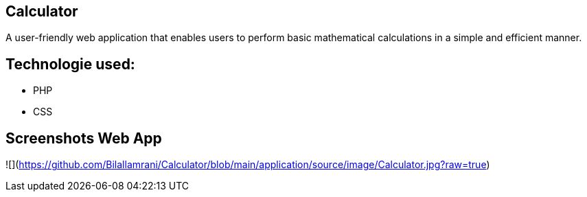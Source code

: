 
## Calculator

A user-friendly web application that enables users to perform basic mathematical calculations in a simple and efficient manner.

## Technologie used:
* PHP
* CSS


## Screenshots Web App

![](https://github.com/Bilallamrani/Calculator/blob/main/application/source/image/Calculator.jpg?raw=true)





